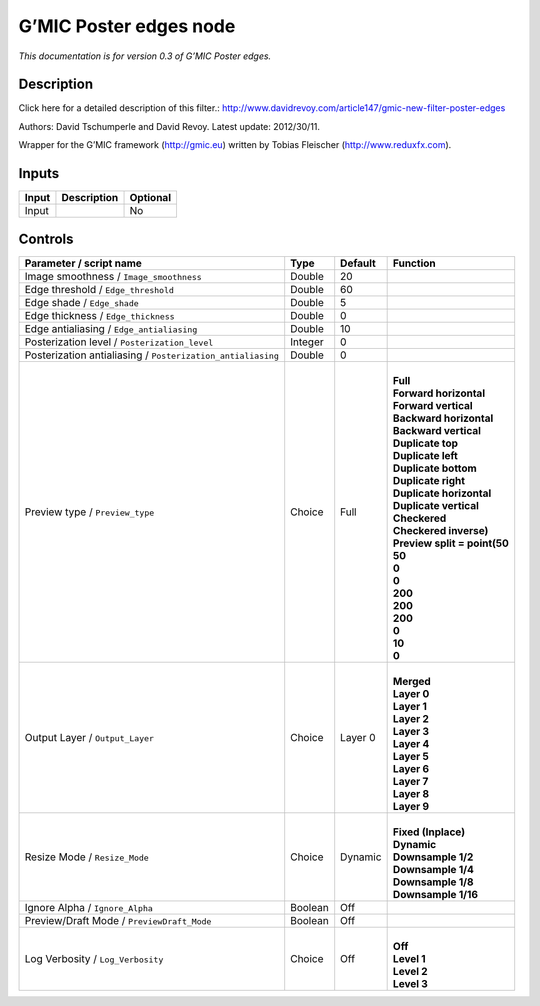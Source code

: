 .. _eu.gmic.Posteredges:

G’MIC Poster edges node
=======================

*This documentation is for version 0.3 of G’MIC Poster edges.*

Description
-----------

Click here for a detailed description of this filter.: http://www.davidrevoy.com/article147/gmic-new-filter-poster-edges

Authors: David Tschumperle and David Revoy. Latest update: 2012/30/11.

Wrapper for the G’MIC framework (http://gmic.eu) written by Tobias Fleischer (http://www.reduxfx.com).

Inputs
------

+-------+-------------+----------+
| Input | Description | Optional |
+=======+=============+==========+
| Input |             | No       |
+-------+-------------+----------+

Controls
--------

.. tabularcolumns:: |>{\raggedright}p{0.2\columnwidth}|>{\raggedright}p{0.06\columnwidth}|>{\raggedright}p{0.07\columnwidth}|p{0.63\columnwidth}|

.. cssclass:: longtable

+-------------------------------------------------------------+---------+---------+--------------------------------+
| Parameter / script name                                     | Type    | Default | Function                       |
+=============================================================+=========+=========+================================+
| Image smoothness / ``Image_smoothness``                     | Double  | 20      |                                |
+-------------------------------------------------------------+---------+---------+--------------------------------+
| Edge threshold / ``Edge_threshold``                         | Double  | 60      |                                |
+-------------------------------------------------------------+---------+---------+--------------------------------+
| Edge shade / ``Edge_shade``                                 | Double  | 5       |                                |
+-------------------------------------------------------------+---------+---------+--------------------------------+
| Edge thickness / ``Edge_thickness``                         | Double  | 0       |                                |
+-------------------------------------------------------------+---------+---------+--------------------------------+
| Edge antialiasing / ``Edge_antialiasing``                   | Double  | 10      |                                |
+-------------------------------------------------------------+---------+---------+--------------------------------+
| Posterization level / ``Posterization_level``               | Integer | 0       |                                |
+-------------------------------------------------------------+---------+---------+--------------------------------+
| Posterization antialiasing / ``Posterization_antialiasing`` | Double  | 0       |                                |
+-------------------------------------------------------------+---------+---------+--------------------------------+
| Preview type / ``Preview_type``                             | Choice  | Full    | |                              |
|                                                             |         |         | | **Full**                     |
|                                                             |         |         | | **Forward horizontal**       |
|                                                             |         |         | | **Forward vertical**         |
|                                                             |         |         | | **Backward horizontal**      |
|                                                             |         |         | | **Backward vertical**        |
|                                                             |         |         | | **Duplicate top**            |
|                                                             |         |         | | **Duplicate left**           |
|                                                             |         |         | | **Duplicate bottom**         |
|                                                             |         |         | | **Duplicate right**          |
|                                                             |         |         | | **Duplicate horizontal**     |
|                                                             |         |         | | **Duplicate vertical**       |
|                                                             |         |         | | **Checkered**                |
|                                                             |         |         | | **Checkered inverse)**       |
|                                                             |         |         | | **Preview split = point(50** |
|                                                             |         |         | | **50**                       |
|                                                             |         |         | | **0**                        |
|                                                             |         |         | | **0**                        |
|                                                             |         |         | | **200**                      |
|                                                             |         |         | | **200**                      |
|                                                             |         |         | | **200**                      |
|                                                             |         |         | | **0**                        |
|                                                             |         |         | | **10**                       |
|                                                             |         |         | | **0**                        |
+-------------------------------------------------------------+---------+---------+--------------------------------+
| Output Layer / ``Output_Layer``                             | Choice  | Layer 0 | |                              |
|                                                             |         |         | | **Merged**                   |
|                                                             |         |         | | **Layer 0**                  |
|                                                             |         |         | | **Layer 1**                  |
|                                                             |         |         | | **Layer 2**                  |
|                                                             |         |         | | **Layer 3**                  |
|                                                             |         |         | | **Layer 4**                  |
|                                                             |         |         | | **Layer 5**                  |
|                                                             |         |         | | **Layer 6**                  |
|                                                             |         |         | | **Layer 7**                  |
|                                                             |         |         | | **Layer 8**                  |
|                                                             |         |         | | **Layer 9**                  |
+-------------------------------------------------------------+---------+---------+--------------------------------+
| Resize Mode / ``Resize_Mode``                               | Choice  | Dynamic | |                              |
|                                                             |         |         | | **Fixed (Inplace)**          |
|                                                             |         |         | | **Dynamic**                  |
|                                                             |         |         | | **Downsample 1/2**           |
|                                                             |         |         | | **Downsample 1/4**           |
|                                                             |         |         | | **Downsample 1/8**           |
|                                                             |         |         | | **Downsample 1/16**          |
+-------------------------------------------------------------+---------+---------+--------------------------------+
| Ignore Alpha / ``Ignore_Alpha``                             | Boolean | Off     |                                |
+-------------------------------------------------------------+---------+---------+--------------------------------+
| Preview/Draft Mode / ``PreviewDraft_Mode``                  | Boolean | Off     |                                |
+-------------------------------------------------------------+---------+---------+--------------------------------+
| Log Verbosity / ``Log_Verbosity``                           | Choice  | Off     | |                              |
|                                                             |         |         | | **Off**                      |
|                                                             |         |         | | **Level 1**                  |
|                                                             |         |         | | **Level 2**                  |
|                                                             |         |         | | **Level 3**                  |
+-------------------------------------------------------------+---------+---------+--------------------------------+
